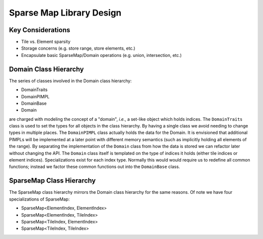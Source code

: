 .. Copyright 2022 NWChemEx-Project
..
.. Licensed under the Apache License, Version 2.0 (the "License");
.. you may not use this file except in compliance with the License.
.. You may obtain a copy of the License at
..
.. http://www.apache.org/licenses/LICENSE-2.0
..
.. Unless required by applicable law or agreed to in writing, software
.. distributed under the License is distributed on an "AS IS" BASIS,
.. WITHOUT WARRANTIES OR CONDITIONS OF ANY KIND, either express or implied.
.. See the License for the specific language governing permissions and
.. limitations under the License.

*************************
Sparse Map Library Design
*************************

Key Considerations
==================

- Tile vs. Element sparsity
- Storage concerns (e.g. store range, store elements, etc.)
- Encapsulate basic SparseMap/Domain operations (e.g. union, intersection, etc.)

Domain Class Hierarchy
======================

The series of classes involved in the Domain class hierarchy:

- DomainTraits
- DomainPIMPL
- DomainBase
- Domain

are charged with modeling the concept of a "domain", *i.e.*, a set-like object
which holds indices. The ``DomainTraits`` class is used to set the types for
all objects in the class hierarchy. By having a single class we avoid needing to
change types in multiple places. The ``DomainPIMPL`` class actually holds the
data for the Domain. It is envisioned that additional PIMPLs will be implemented
at a later point with different memory semantics (such as implicitly holding all
elements of the range). By separating the implementation of the ``Domain`` class
from how the data is stored we can refactor later without changing the API. The
``Domain`` class itself is templated on the type of indices it holds (either
tile indices or element indices). Specializations exist for each index type.
Normally this would would require us to redefine all common functions; instead
we factor these common functions out into the ``DomainBase`` class.

SparseMap Class Hierarchy
=========================

The SparseMap class hierarchy mirrors the Domain class hierarchy for the same
reasons. Of note we have four specializations of SparseMap:

- SparseMap<ElementIndex, ElementIndex>
- SparseMap<ElementIndex, TileIndex>
- SparseMap<TileIndex, ElementIndex>
- SparseMap<TileIndex, TileIndex>
